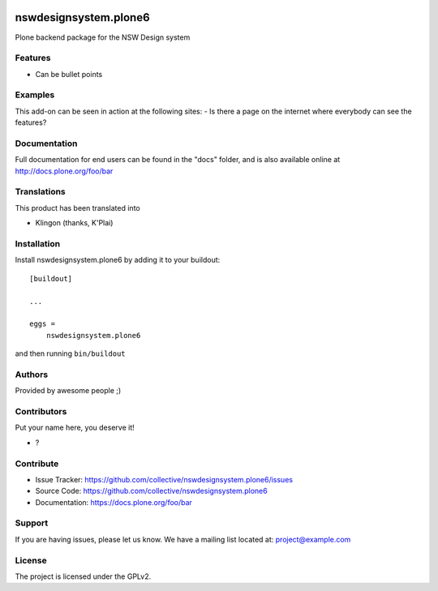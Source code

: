.. This README is meant for consumption by humans and pypi. Pypi can render rst files so please do not use Sphinx features.
   If you want to learn more about writing documentation, please check out: http://docs.plone.org/about/documentation_styleguide.html
   This text does not appear on pypi or github. It is a comment.

.. image:: https://github.com/collective/nswdesignsystem.plone6/actions/workflows/plone-package.yml/badge.svg
    :target: https://github.com/collective/nswdesignsystem.plone6/actions/workflows/plone-package.yml

.. image:: https://coveralls.io/repos/github/collective/nswdesignsystem.plone6/badge.svg?branch=main
    :target: https://coveralls.io/github/collective/nswdesignsystem.plone6?branch=main
    :alt: Coveralls

.. image:: https://codecov.io/gh/collective/nswdesignsystem.plone6/branch/master/graph/badge.svg
    :target: https://codecov.io/gh/collective/nswdesignsystem.plone6

.. image:: https://img.shields.io/pypi/v/nswdesignsystem.plone6.svg
    :target: https://pypi.python.org/pypi/nswdesignsystem.plone6/
    :alt: Latest Version

.. image:: https://img.shields.io/pypi/status/nswdesignsystem.plone6.svg
    :target: https://pypi.python.org/pypi/nswdesignsystem.plone6
    :alt: Egg Status

.. image:: https://img.shields.io/pypi/pyversions/nswdesignsystem.plone6.svg?style=plastic   :alt: Supported - Python Versions

.. image:: https://img.shields.io/pypi/l/nswdesignsystem.plone6.svg
    :target: https://pypi.python.org/pypi/nswdesignsystem.plone6/
    :alt: License


======================
nswdesignsystem.plone6
======================

Plone backend package for the NSW Design system

Features
--------

- Can be bullet points


Examples
--------

This add-on can be seen in action at the following sites:
- Is there a page on the internet where everybody can see the features?


Documentation
-------------

Full documentation for end users can be found in the "docs" folder, and is also available online at http://docs.plone.org/foo/bar


Translations
------------

This product has been translated into

- Klingon (thanks, K'Plai)


Installation
------------

Install nswdesignsystem.plone6 by adding it to your buildout::

    [buildout]

    ...

    eggs =
        nswdesignsystem.plone6


and then running ``bin/buildout``


Authors
-------

Provided by awesome people ;)


Contributors
------------

Put your name here, you deserve it!

- ?


Contribute
----------

- Issue Tracker: https://github.com/collective/nswdesignsystem.plone6/issues
- Source Code: https://github.com/collective/nswdesignsystem.plone6
- Documentation: https://docs.plone.org/foo/bar


Support
-------

If you are having issues, please let us know.
We have a mailing list located at: project@example.com


License
-------

The project is licensed under the GPLv2.
